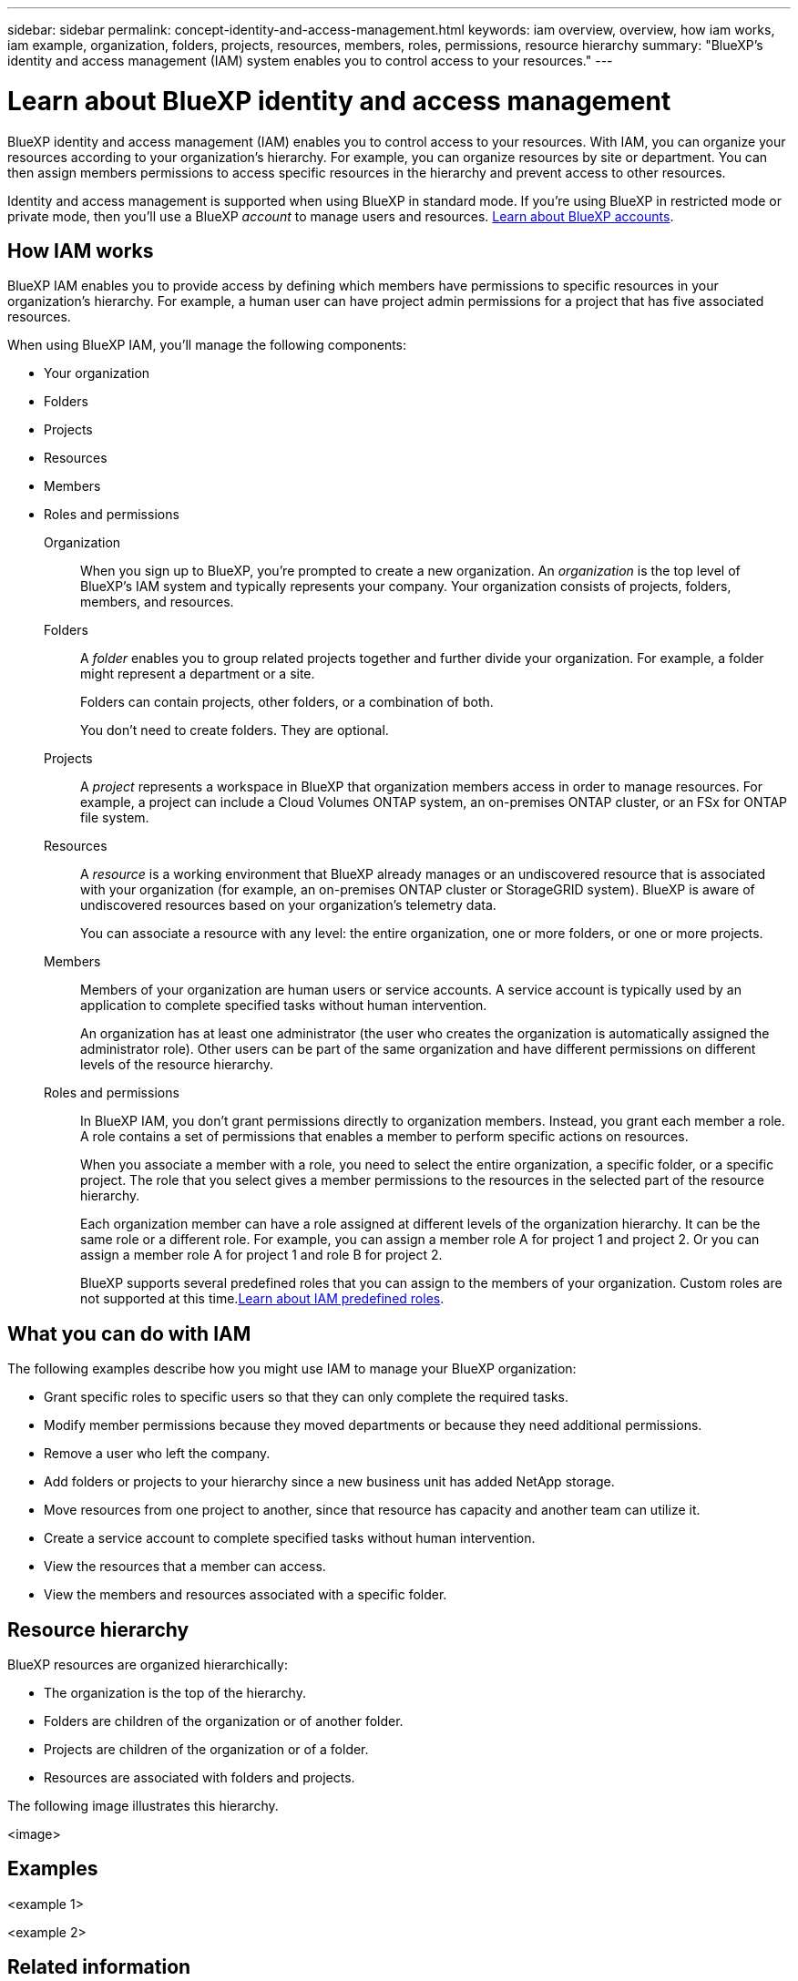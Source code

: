 ---
sidebar: sidebar
permalink: concept-identity-and-access-management.html
keywords: iam overview, overview, how iam works, iam example, organization, folders, projects, resources, members, roles, permissions, resource hierarchy
summary: "BlueXP's identity and access management (IAM) system enables you to control access to your resources."
---

= Learn about BlueXP identity and access management
:hardbreaks:
:nofooter:
:icons: font
:linkattrs:
:imagesdir: ./media/

[.lead]
BlueXP identity and access management (IAM) enables you to control access to your resources. With IAM, you can organize your resources according to your organization's hierarchy. For example, you can organize resources by site or department. You can then assign members permissions to access specific resources in the hierarchy and prevent access to other resources.

Identity and access management is supported when using BlueXP in standard mode. If you're using BlueXP in restricted mode or private mode, then you'll use a BlueXP _account_ to manage users and resources. link:concept-netapp-accounts.html[Learn about BlueXP accounts].

== How IAM works

BlueXP IAM enables you to provide access by defining which members have permissions to specific resources in your organization's hierarchy. For example, a human user can have project admin permissions for a project that has five associated resources.

When using BlueXP IAM, you'll manage the following components:

* Your organization
* Folders
* Projects
* Resources
* Members
* Roles and permissions

Organization::
When you sign up to BlueXP, you're prompted to create a new organization. An _organization_ is the top level of BlueXP's IAM system and typically represents your company. Your organization consists of projects, folders, members, and resources.

Folders::
A _folder_ enables you to group related projects together and further divide your organization. For example, a folder might represent a department or a site. 
+
Folders can contain projects, other folders, or a combination of both.
+
You don't need to create folders. They are optional.

Projects::
A _project_ represents a workspace in BlueXP that organization members access in order to manage resources. For example, a project can include a Cloud Volumes ONTAP system, an on-premises ONTAP cluster, or an FSx for ONTAP file system.

Resources::
A _resource_ is a working environment that BlueXP already manages or an undiscovered resource that is associated with your organization (for example, an on-premises ONTAP cluster or StorageGRID system). BlueXP is aware of undiscovered resources based on your organization's telemetry data.
+
You can associate a resource with any level: the entire organization, one or more folders, or one or more projects.

Members::
Members of your organization are human users or service accounts. A service account is typically used by an application to complete specified tasks without human intervention.
+
An organization has at least one administrator (the user who creates the organization is automatically assigned the administrator role). Other users can be part of the same organization and have different permissions on different levels of the resource hierarchy.

Roles and permissions::
In BlueXP IAM, you don't grant permissions directly to organization members. Instead, you grant each member a role. A role contains a set of permissions that enables a member to perform specific actions on resources.
+
When you associate a member with a role, you need to select the entire organization, a specific folder, or a specific project. The role that you select gives a member permissions to the resources in the selected part of the resource hierarchy.
+
Each organization member can have a role assigned at different levels of the organization hierarchy. It can be the same role or a different role. For example, you can assign a member role A for project 1 and project 2. Or you can assign a member role A for project 1 and role B for project 2.
+
BlueXP supports several predefined roles that you can assign to the members of your organization. Custom roles are not supported at this time.link:reference-predefined-roles.html[Learn about IAM predefined roles].

== What you can do with IAM

The following examples describe how you might use IAM to manage your BlueXP organization:

* Grant specific roles to specific users so that they can only complete the required tasks.
* Modify member permissions because they moved departments or because they need additional permissions.
* Remove a user who left the company.
* Add folders or projects to your hierarchy since a new business unit has added NetApp storage.
* Move resources from one project to another, since that resource has capacity and another team can utilize it.
* Create a service account to complete specified tasks without human intervention.
* View the resources that a member can access.
* View the members and resources associated with a specific folder.

== Resource hierarchy

BlueXP resources are organized hierarchically:

* The organization is the top of the hierarchy.
* Folders are children of the organization or of another folder.
* Projects are children of the organization or of a folder.
* Resources are associated with folders and projects.

The following image illustrates this hierarchy.

<image>

== Examples

<example 1>

<example 2>

== Related information

